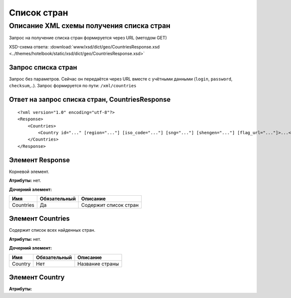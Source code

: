 Список стран
############

Описание XML схемы получения списка стран
=========================================

Запрос на получение списка стран формируется через URL (методом GET)

XSD-схема ответа: :download:`www/xsd/dict/geo/CountriesResponse.xsd <../themes/hotelbook/static/xsd/dict/geo/CountriesResponse.xsd>`


Запрос списка стран
-------------------

Запрос без параметров. Сейчас он передаётся через URL вместе с учётными данными (``login``, ``password``, ``checksum``,..).
Запрос формируется по пути: ``/xml/countries``

Ответ на запрос списка стран, CountriesResponse
-----------------------------------------------

::

    <?xml version="1.0" encoding="utf-8"?>
    <Response>
        <Countries>
            <Country id="..." [region="..."] [iso_code="..."] [sng="..."] [shengen="..."] [flag_url="..."]>...</Country> - список всех найденных стран
        </Countries>
    </Response>

Элемент Response
----------------

Корневой элемент.

**Атрибуты:** нет.

**Дочерний элемент:**

+-----------+--------------+-----------------------+
| Имя       | Обязательный | Описание              |
+===========+==============+=======================+
| Countries | Да           | Содержит список стран |
+-----------+--------------+-----------------------+

Элемент Countries
-----------------

Содержит список всех найденных стран.

**Атрибуты:** нет.

**Дочерний элемент:**

+---------+---------------------+-----------------------------------------+
| Имя     | Обязательный        | Описание                                |
+=========+=====================+=========================================+
| Country | Нет                 | Название страны                         |
|         |                     |                                         |
+---------+---------------------+-----------------------------------------+

Элемент Country
-----------------

**Атрибуты:**

+------------+-----------+----------------------+------------------------------+
| Имя        | Тип		 |  Обязательный        | Описание                     |
+============+===========+======================+==============================+
| id         | Число     |  Да                  | Идентификатор                |
+------------+-----------+----------------------+------------------------------+
| region     | Число     |  Нет                 | Регион                       |
+------------+-----------+----------------------+------------------------------+
| iso_code   | Строка    |  Нет                 | ISO-код                      |
+------------+-----------+----------------------+------------------------------+
| sng        | Число     |  Нет                 | СНГ                          |
+------------+-----------+----------------------+------------------------------+
| shengen    | Число     |  Нет                 | Шенген                       |
+------------+-----------+----------------------+------------------------------+
| flag_url   | Строка    |  Нет                 | Флаг                         |
+------------+-----------+----------------------+------------------------------+